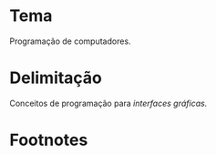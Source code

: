 # -*- ispell-local-dictionary: "portugues"; -*-
* Tema
  Programação de computadores.

* Delimitação
  Conceitos de programação para /interfaces gráficas./

* COMMENT Anotações
  [[http://www.explorando.com.br/o-que-e-interface-grafica/][_O que é interface gráfica?_]] — Marcos Elias, 2010.

  # ADICIONAR /apresentação de dados/ caso eu aborde
  # montagem/construção/composição de elementos na tela.

* Footnotes

[fn:gui] Uma interface gráfica (ou *GUI*, do inglês /Graphical User Interface/)
denomina o conjunto de elementos gráficos de uma aplicação na tela do
computador.
